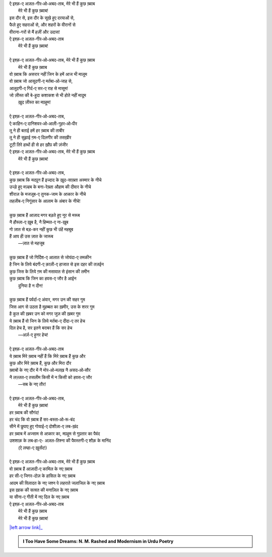 .. title: §30ـ मेरे भी हैं कुछ ख़्वाब
.. slug: itoohavesomedreams/poem_30
.. date: 2016-02-04 20:26:04 UTC
.. tags: poem itoohavesomedreams rashid
.. link: 
.. description: Devanagari version of "Mere bhī haiñ kuchh ḳhvāb"
.. type: text



| ऐ इश्क़-ए अज़ल-गीर‐ओ‐अबद-ताब, मेरे भी हैं कुछ ख़्वाब
|     मेरे भी हैं कुछ ख़्वाब!
| इस दौर से, इस दौर के सूखे हुए दरयाओं से,
| फैले हुए सहराओं से, और शहरों के वीरानों से
| वीराना-गरों से मैं हज़ीं और उदास!
| ऐ इश्क़-ए अज़ल-गीर‐ओ‐अबद-ताब
|     मेरे भी हैं कुछ ख़्वाब!
| 
| ऐ इश्क़-ए अज़ल-गीर‐ओ‐अबद-ताब, मेरे भी हैं कुछ ख़्वाब
|     मेरे भी हैं कुछ ख़्वाब
| वो ख़्वाब कि असरार नहीं जिन के हमें आज भी मालूम
| वो ख़्वाब जो आसूदगी-ए मर्तबा‐ओ‐जाह से,
| आलूदगी-ए गिर्द-ए सर-ए राह से मासूम!
| जो ज़ीस्त की बे-हूदा कशाकश से भी होते नहीं मादूम
|     ख़ुद ज़ीस्त का मप़हूम!
| 
| ऐ इश्क़-ए अज़ल-गीर‐ओ‐अबद-ताब,
| ऐ काहिन-ए दानिशवर‐ओ‐आली-गुहर‐ओ‐पीर
| तू ने ही बताई हमें हर ख़्वाब की ताबीर
| तू ने ही सुझाई ग़म-ए दिलगीर की तसख़ीर
| टूटी तिरे हाथों ही से हर ख़ौप़ की ज़ंजीर
| ऐ इश्क़-ए अज़ल-गीर‐ओ‐अबद-ताब, मेरे भी हैं कुछ ख़्वाब
|     मेरे भी हैं कुछ ख़्वाब!
| 
| ऐ इश्क़-ए अज़ल-गीर‐ओ‐अबद-ताब,
| कुछ ख़्वाब कि मदप़ून हैं इज्दाद के ख़ुद-साख़्ता अस्मार के नीचे
| उज्ड़े हुए मज़्हब के बना-रेख़्ता औहाम की दीवार के नीचे
| शीराज़ के मजज़ूब-ए तुनक-जाम के अप़्कार के नीचे
| तहज़ीब-ए निगूंसार के आलाम के अंबार के नीचे!
| 
| कुछ ख़्वाब हैं आज़ाद मगर बड़ते हुए नूर से मरूब
| नै हौस्ला-ए ख़ुब है, नै हिम्मत-ए ना-ख़ुब
| गो ज़ात से बड़-कर नहीं कुछ भी उंहें महबूब
| हैं आप ही उस ज़ात के जारूब
|     —ज़ात से महजूब
| 
| कुछ ख़्वाब हैं जो गिर्दिश-ए आलात से जोयंदा-ए तमकीन
| है जिन के लिये बंदगी-ए क़ाज़ी-ए हाजात से इस दहर की तज़ईन
| कुछ जिस के लिये ग़म की मसावात से इंसान की तमीन
| कुछ ख़्वाब कि जिन का हवस-ए जौर है आईन
|     दुनिया है न दीन!
| 
| कुछ ख़्वाब हैं पर्वर्दा-ए अंवार, मगर उन की सहर गुम
| जिस आग से उठता है मुहब्बत का ख़मीर, उस के शरर गुम
| है कुल की ख़बर उन को मगर जुज़ की ख़बर गुम
| ये ख़्वाब हैं वो जिन के लिये मर्तबा-ए दीदा-ए तर हेच
| दिल हेच है, सर इतने बराबर हैं कि सर हेच
|     —अर्ज़-ए हुनर हेच!
| 
| ऐ इश्क़-ए अज़ल-गीर‐ओ‐अबद-ताब
| ये ख़्वाब मिरे ख़्वाब नहीं हैं कि मिरे ख़्वाब हैं कुछ और
| कुछ और मिरे ख़्वाब हैं, कुछ और मिरा दौर
| ख़्वाबों के नए दौर में नै मोर‐ओ‐मलख़ नै असद‐ओ‐सौर
| नै लज़्ज़त-ए तसलीम किसी में न किसी को हवस-ए जौर
|     —सब के नए तौर!
| 
| ऐ इश्क़-ए अज़ल-गीर‐ओ‐अबद-ताब,
|     मेरे भी हैं कुछ ख़्वाब!
| हर ख़्वाब की सौगंद!
| हर चंद कि वो ख़्वाब हैं सर-बस्ता‐ओ‐रू-बंद
| सीने में छुपाए हुए गोयाई-ए दोशीज़ा-ए लब-ख़ंद
| हर ख़्वाब में अज्साम से अप़्कार का, मप़हूम से गुप़तार का पैवंद
| उशशाक़ के लब‐हा-ए- अज़ल-तिश्ना की पैवस्तगी-ए शौक़ के मानिंद
|     (ऐ लम्हा-ए ख़ुर्संद!)
| 
| ऐ इश्क़-ए अज़ल-गीर‐ओ‐अबद-ताब, मेरे भी हैं कुछ ख़्वाब
| वो ख़्वाब हैं आज़ादी-ए कामिल के नए ख़्वाब
| हर सी-ए जिगर-दोज़ के हासिल के नए ख़्वाब
| आदम की विलादत के नए जश्न पे लहराते जलाजिल के नए ख़्वाब
| इस ख़ाक की सत्वत की मनाज़िल के नए ख़्वाब
| या सीना-ए गीती में नए दिल के नए ख़्वाब
| ऐ इश्क़-ए अज़ल-गीर‐ओ‐अबद-ताब
|     मेरे भी हैं कुछ ख़्वाब
|     मेरे भी हैं कुछ ख़्वाब!

|left arrow link|_



.. |left arrow link| replace:: :emoji:`arrow_left` §29. हसन कूज़ा-गर ४ 
.. _left arrow link: /hi/itoohavesomedreams/poem_29

.. admonition:: I Too Have Some Dreams: N. M. Rashed and Modernism in Urdu Poetry


  .. link_figure:: /itoohavesomedreams/
        :title: I Too Have Some Dreams Resource Page
        :class: link-figure
        :image_url: /galleries/i2havesomedreams/i2havesomedreams-small.jpg
        
.. _جمیل نوری نستعلیق فانٹ: http://ur.lmgtfy.com/?q=Jameel+Noori+nastaleeq
 

